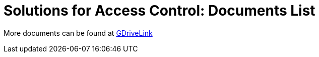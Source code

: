 = Solutions for Access Control: Documents List

More documents can be found at https://drive.google.com/drive/folders/138cbkXX17RPMpWatQ7AYmjRQUIwT__Jj?usp=share_link[GDriveLink, window=_blank]

